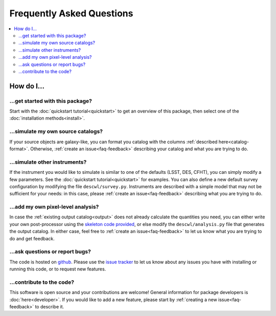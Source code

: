 Frequently Asked Questions
##########################

.. contents::
    :local:
    :depth: 2

How do I...
===========

…get started with this package?
-------------------------------

Start with the :doc:`quickstart tutorial<quickstart>` to get an overview of this package, then select one of the :doc:`installation methods<install>`.

…simulate my own source catalogs?
---------------------------------

If your source objects are galaxy-like, you can format you catalog with the columns :ref:`described here<catalog-format>`.  Otherwise, :ref:`create an issue<faq-feedback>` describing your catalog and what you are trying to do.

…simulate other instruments?
----------------------------

If the instrument you would like to simulate is similar to one of the defaults (LSST, DES, CFHT), you can simply modify a few parameters.  See the :doc:`quickstart tutorial<quickstart>` for examples.  You can also define a new default survey configuration by modifying the file ``descwl/survey.py``.  Instruments are described with a simple model that may not be sufficient for your needs: in this case, please :ref:`create an issue<faq-feedback>` describing what you are trying to do.

…add my own pixel-level analysis?
---------------------------------

In case the :ref:`existing output catalog<output>` does not already calculate the quantities you need, you can either write your own post-processor using the `skeleton code provided <https://github.com/DarkEnergyScienceCollaboration/WeakLensingDeblending/blob/master/skeleton.py>`_, or else modify the ``descwl/analysis.py`` file that generates the output catalog.  In either case, feel free to :ref:`create an issue<faq-feedback>` to let us know what you are trying to do and get feedback.

.. _faq-feedback:

…ask questions or report bugs?
------------------------------

The code is hosted on `github <https://github.com/DarkEnergyScienceCollaboration/WeakLensingDeblending>`_.  Please use the `issue tracker <https://github.com/DarkEnergyScienceCollaboration/WeakLensingDeblending/issues>`_ to let us know about any issues you have with installing or running this code, or to request new features.

…contribute to the code?
------------------------

This software is open source and your contributions are welcome! General information for package developers is :doc:`here<developer>`. If you would like to add a new feature, please start by :ref:`creating a new issue<faq-feedback>` to describe it.

